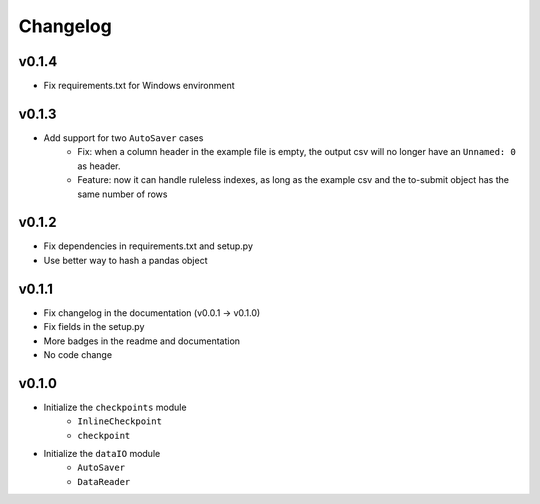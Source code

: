 Changelog
==============

v0.1.4
^^^^^^^^^^^^^^^^
* Fix requirements.txt for Windows environment

v0.1.3
^^^^^^^^^^^^^^^^^^^^^^^^^^
* Add support for two ``AutoSaver`` cases
    * Fix: when a column header in the example file is empty, the output csv will no longer have an ``Unnamed: 0`` as header.
    * Feature: now it can handle ruleless indexes, as long as the example csv and the to-submit object has the same number of rows

v0.1.2
^^^^^^^^^^^^^^^^^
* Fix dependencies in requirements.txt and setup.py
* Use better way to hash a pandas object

v0.1.1
^^^^^^^^^^^^^^^^^^
* Fix changelog in the documentation (v0.0.1 -> v0.1.0)
* Fix fields in the setup.py
* More badges in the readme and documentation
* No code change


v0.1.0
^^^^^^^^^^^^
* Initialize the ``checkpoints`` module
    * ``InlineCheckpoint``
    * ``checkpoint``
* Initialize the ``dataIO`` module
    * ``AutoSaver``
    * ``DataReader``
